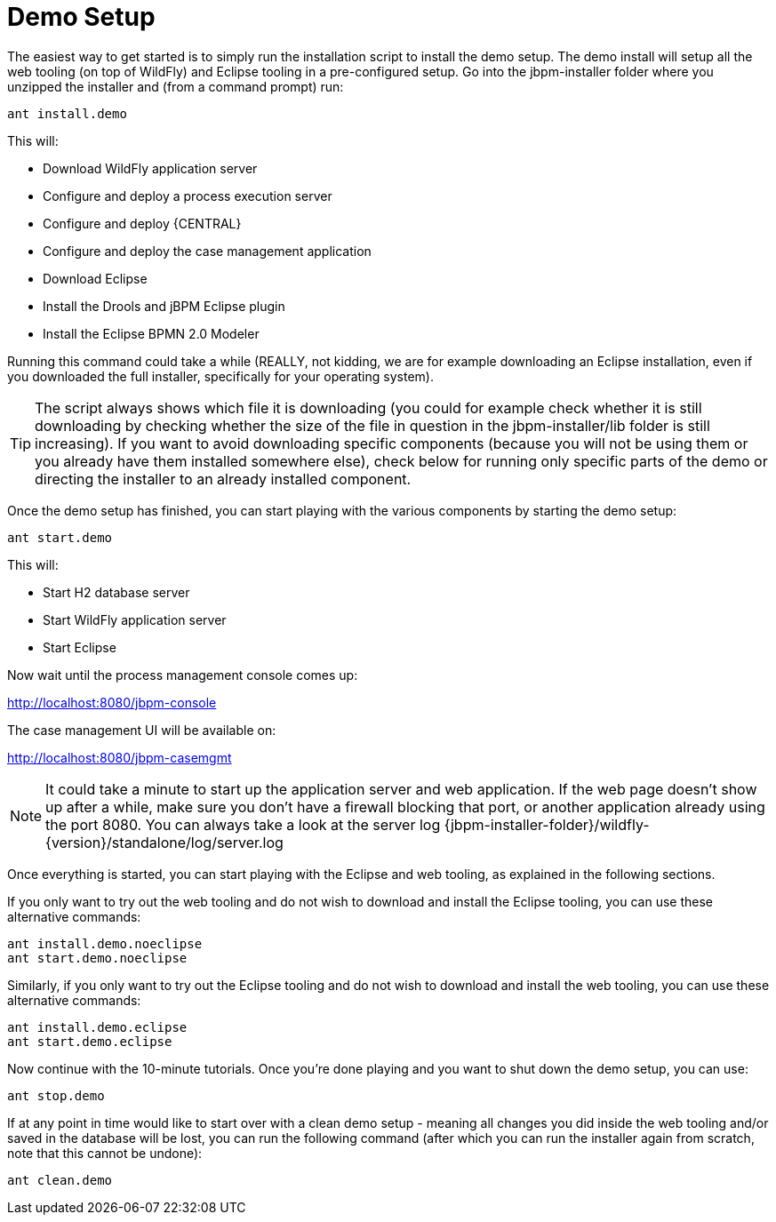 = Demo Setup


The easiest way to get started is to simply run the installation script to install the demo setup.
The demo install will setup all the web tooling (on top of WildFly) and Eclipse tooling in a pre-configured setup.
Go into the jbpm-installer folder where you unzipped the installer and (from a command prompt) run:

[source,shell]
----
ant install.demo
----


This will:

* Download WildFly application server
* Configure and deploy a process execution server
* Configure and deploy {CENTRAL}
* Configure and deploy the case management application
* Download Eclipse
* Install the Drools and jBPM Eclipse plugin
* Install the Eclipse BPMN 2.0 Modeler


Running this command could take a while (REALLY, not kidding, we are for example downloading an  Eclipse installation, even if you downloaded the full installer, specifically for your operating system).

[TIP]
====
The script always shows which file it is downloading (you could for example check whether it is still downloading by checking whether the size of the file in question in the  jbpm-installer/lib folder is still increasing). If you want to avoid downloading specific components (because you will not be using them or you already have them installed somewhere else), check below for running only specific parts of the demo or directing the installer to an already installed component.
====


Once the demo setup has finished, you can start playing with the various components by starting the demo setup:

[source,shell]
----
ant start.demo
----


This will:

* Start H2 database server
* Start WildFly application server
* Start Eclipse

Now wait until the process management console comes up:

http://localhost:8080/jbpm-console

The case management UI will be available on:

http://localhost:8080/jbpm-casemgmt

[NOTE]
====
It could take a minute to start up the application server and web application.
If the web page doesn't show up after a while, make sure you don't have a firewall blocking that port, or another application already using the port 8080.
You can always take a look at the server log {jbpm-installer-folder}/wildfly-{version}/standalone/log/server.log
====


Once everything is started, you can start playing with the Eclipse and web tooling, as explained in the following sections.

If you only want to try out the web tooling and do not wish to download and install the Eclipse tooling, you can use these alternative commands:

[source,shell]
----
ant install.demo.noeclipse
ant start.demo.noeclipse
----


Similarly, if you only want to try out the Eclipse tooling and do not wish to download and install the web tooling, you can use these alternative commands:

[source,shell]
----
ant install.demo.eclipse
ant start.demo.eclipse
----


Now continue with the 10-minute tutorials.
Once you're done playing and you want to shut down the demo setup, you can use:

[source,shell]
----
ant stop.demo
----


If at any point in time would like to start over with a clean demo setup - meaning all changes you did inside the web tooling and/or saved in the database will be lost, you can run the following command (after which you can run the installer again from scratch, note that this cannot be undone):

[source,shell]
----
ant clean.demo
----
